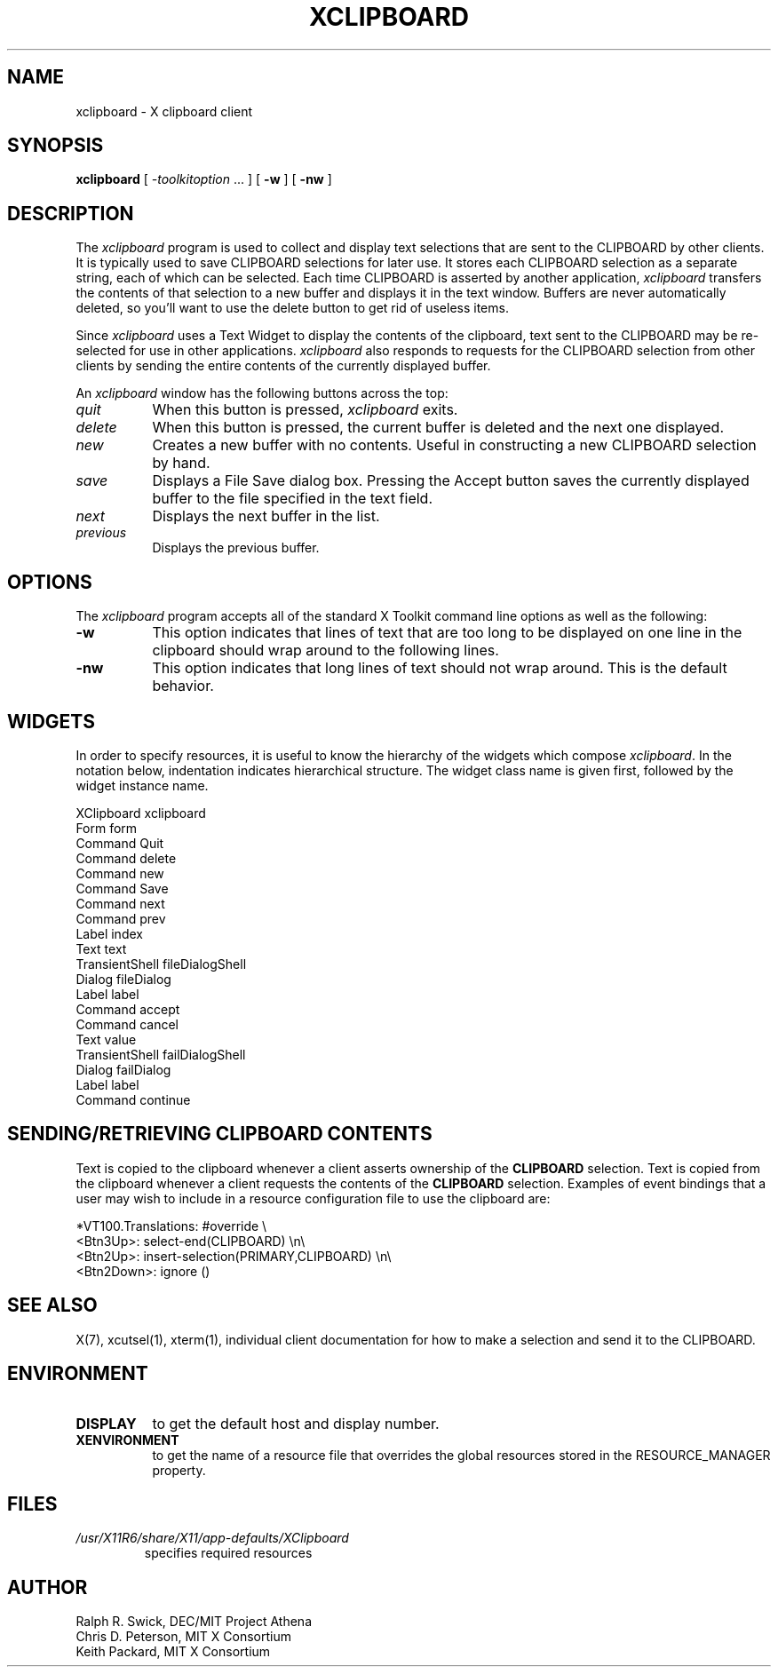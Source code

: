 .\" Copyright 1988, 1994, 1998  The Open Group
.\"
.\" Permission to use, copy, modify, distribute, and sell this software and its
.\" documentation for any purpose is hereby granted without fee, provided that
.\" the above copyright notice appear in all copies and that both that
.\" copyright notice and this permission notice appear in supporting
.\" documentation.
.\"
.\" The above copyright notice and this permission notice shall be included
.\" in all copies or substantial portions of the Software.
.\"
.\" THE SOFTWARE IS PROVIDED "AS IS", WITHOUT WARRANTY OF ANY KIND, EXPRESS
.\" OR IMPLIED, INCLUDING BUT NOT LIMITED TO THE WARRANTIES OF
.\" MERCHANTABILITY, FITNESS FOR A PARTICULAR PURPOSE AND NONINFRINGEMENT.
.\" IN NO EVENT SHALL THE OPEN GROUP BE LIABLE FOR ANY CLAIM, DAMAGES OR
.\" OTHER LIABILITY, WHETHER IN AN ACTION OF CONTRACT, TORT OR OTHERWISE,
.\" ARISING FROM, OUT OF OR IN CONNECTION WITH THE SOFTWARE OR THE USE OR
.\" OTHER DEALINGS IN THE SOFTWARE.
.\"
.\" Except as contained in this notice, the name of The Open Group shall
.\" not be used in advertising or otherwise to promote the sale, use or
.\" other dealings in this Software without prior written authorization
.\" from The Open Group.
.\"
.\"
.TH XCLIPBOARD 1 "xclipboard 1.1.3" "X Version 11"
.SH NAME
xclipboard \- X clipboard client
.SH SYNOPSIS
\fBxclipboard\fP [ \fI\-toolkitoption\fP ... ] [ \fB\-w\fP ]
[ \fB\-nw\fP ]
.SH DESCRIPTION
The \fIxclipboard\fP program is used to collect and display text selections
that are sent to the CLIPBOARD by other clients.  It is typically used to
save CLIPBOARD selections for later use.  It stores each CLIPBOARD selection
as a separate string, each of which can be selected.  Each time CLIPBOARD
is asserted by another application, \fIxclipboard\fP transfers the contents
of that selection to a new buffer and displays it in the text window.
Buffers are never automatically deleted, so you'll want to use the delete
button to get rid of useless items.
.PP
Since \fIxclipboard\fP uses a Text Widget to display the contents of the
clipboard, text sent to the CLIPBOARD may be re-selected for use in other
applications.  \fIxclipboard\fP also responds to requests for the CLIPBOARD
selection from other clients by sending the entire contents of the currently
displayed buffer.
.PP
An \fIxclipboard\fP window has the following buttons across the top:
.TP 8
.I quit
When this button is pressed, \fIxclipboard\fP exits.
.TP 8
.I delete
When this button is pressed, the current buffer is deleted and the
next one displayed.
.TP 8
.I new
Creates a new buffer with no contents.  Useful in constructing a new
CLIPBOARD selection by hand.
.TP 8
.I save
Displays a File Save dialog box.
Pressing the Accept button saves the currently
displayed buffer to the file specified in the text field.
.TP 8
.I next
Displays the next buffer in the list.
.TP 8
.I previous
Displays the previous buffer.
.SH OPTIONS
The \fIxclipboard\fP program accepts all of the standard X Toolkit command
line options as well as the following:
.TP 8
.B \-w
This option indicates that lines of text that are too long to be displayed on
one line in the clipboard should wrap around to the following lines.
.TP 8
.B \-nw
This option indicates that long lines of text should not wrap around.  This
is the default behavior.
.SH WIDGETS
In order to specify resources, it is useful to know the hierarchy of
the widgets which compose \fIxclipboard\fR.  In the notation below,
indentation indicates hierarchical structure.  The widget class name
is given first, followed by the widget instance name.
.sp
.nf
.ft CW
XClipboard  xclipboard
        Form  form
                Command  Quit
                Command  delete
                Command  new
                Command  Save
                Command  next
                Command  prev
                Label  index
                Text  text
        TransientShell  fileDialogShell
                Dialog  fileDialog
                        Label  label
                        Command  accept
                        Command  cancel
                        Text value
        TransientShell  failDialogShell
                Dialog  failDialog
                        Label  label
                        Command  continue
.ft
.fi
.sp
.SH SENDING/RETRIEVING CLIPBOARD CONTENTS
Text is copied to the clipboard whenever a client asserts ownership of the
\fBCLIPBOARD\fP selection.  Text is copied from the clipboard whenever a
client requests the contents of the \fBCLIPBOARD\fP selection.  Examples of
event bindings that a user may wish to include in a resource configuration
file to use the clipboard are:
.sp
.nf
.ft CW
*VT100.Translations: #override \\
        <Btn3Up>:       select-end(CLIPBOARD) \\n\\
        <Btn2Up>:       insert-selection(PRIMARY,CLIPBOARD) \\n\\
        <Btn2Down>:     ignore ()

.ft
.fi
.sp
.SH "SEE ALSO"
X(7), xcutsel(1), xterm(1), individual client documentation for how to make a
selection and send it to the CLIPBOARD.
.SH ENVIRONMENT
.PP
.TP 8
.B DISPLAY
to get the default host and display number.
.TP 8
.B XENVIRONMENT
to get the name of a resource file that overrides the global resources
stored in the RESOURCE_MANAGER property.
.SH FILES
.TP
.I /usr/X11R6/share/X11/app-defaults/XClipboard
specifies required resources
.SH AUTHOR
Ralph R. Swick, DEC/MIT Project Athena
.br
Chris D. Peterson, MIT X Consortium
.br
Keith Packard, MIT X Consortium
